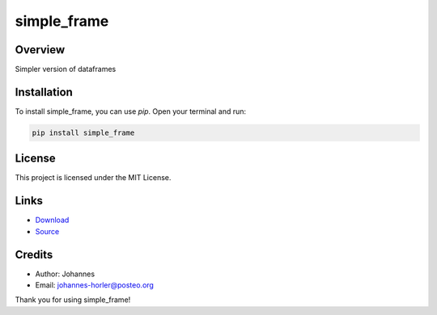 ============
simple_frame
============

Overview
--------

Simpler version of dataframes

Installation
------------

To install simple_frame, you can use `pip`. Open your terminal and run:

.. code-block:: bash

    pip install simple_frame

License
-------

This project is licensed under the MIT License.

Links
-----

* `Download <https://pypi.org/project/simple-frame/#files>`_
* `Source <https://github.com/johannes-programming/simple_frame>`_ 

Credits
-------
- Author: Johannes
- Email: johannes-horler@posteo.org

Thank you for using simple_frame!
